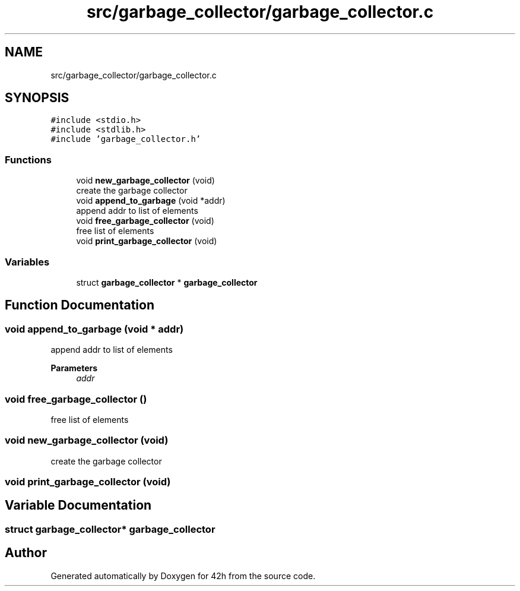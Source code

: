 .TH "src/garbage_collector/garbage_collector.c" 3 "Sat May 30 2020" "Version v0.1" "42h" \" -*- nroff -*-
.ad l
.nh
.SH NAME
src/garbage_collector/garbage_collector.c
.SH SYNOPSIS
.br
.PP
\fC#include <stdio\&.h>\fP
.br
\fC#include <stdlib\&.h>\fP
.br
\fC#include 'garbage_collector\&.h'\fP
.br

.SS "Functions"

.in +1c
.ti -1c
.RI "void \fBnew_garbage_collector\fP (void)"
.br
.RI "create the garbage collector "
.ti -1c
.RI "void \fBappend_to_garbage\fP (void *addr)"
.br
.RI "append addr to list of elements "
.ti -1c
.RI "void \fBfree_garbage_collector\fP (void)"
.br
.RI "free list of elements "
.ti -1c
.RI "void \fBprint_garbage_collector\fP (void)"
.br
.in -1c
.SS "Variables"

.in +1c
.ti -1c
.RI "struct \fBgarbage_collector\fP * \fBgarbage_collector\fP"
.br
.in -1c
.SH "Function Documentation"
.PP 
.SS "void append_to_garbage (void * addr)"

.PP
append addr to list of elements 
.PP
\fBParameters\fP
.RS 4
\fIaddr\fP 
.RE
.PP

.SS "void free_garbage_collector ()"

.PP
free list of elements 
.SS "void new_garbage_collector (void)"

.PP
create the garbage collector 
.SS "void print_garbage_collector (void)"

.SH "Variable Documentation"
.PP 
.SS "struct \fBgarbage_collector\fP* \fBgarbage_collector\fP"

.SH "Author"
.PP 
Generated automatically by Doxygen for 42h from the source code\&.
